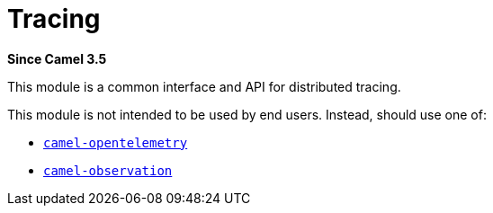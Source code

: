= Tracing Component
:doctitle: Tracing
:shortname: tracing
:artifactid: camel-tracing
:description: Distributed tracing common interfaces
:since: 3.5
:supportlevel: Stable
:tabs-sync-option:

*Since Camel {since}*

This module is a common interface and API for distributed tracing.

This module is not intended to be used by end users. Instead, should use one of:

* xref:opentelemetry.adoc[`camel-opentelemetry`]
* xref:observation.adoc[`camel-observation`]

